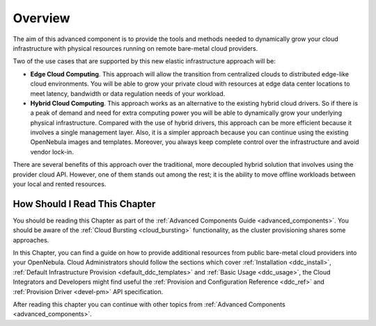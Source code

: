 .. _ddc_overview:

========
Overview
========

The aim of this advanced component is to provide the tools and methods needed to dynamically grow your cloud infrastructure with physical resources running on remote bare-metal cloud providers.

Two of the use cases that are supported by this new elastic infrastructure approach will be:

* **Edge Cloud Computing**. This approach will allow the transition from centralized clouds to distributed edge-like cloud environments. You will be able to grow your private cloud with resources at edge data center locations to meet latency, bandwidth or data regulation needs of your workload.
* **Hybrid Cloud Computing**. This approach works as an alternative to the existing hybrid cloud drivers. So if there is a peak of demand and need for extra computing power you will be able to dynamically grow your underlying physical infrastructure. Compared with the use of hybrid drivers, this approach can be more efficient because it involves a single management layer. Also, it is a simpler approach because you can continue using the existing OpenNebula images and templates. Moreover, you always keep complete control over the infrastructure and avoid vendor lock-in.

.. image:: /images/ddc_overview.png
    :width: 50%
    :align: center

There are several benefits of this approach over the traditional, more decoupled hybrid solution that involves using the provider cloud API. However, one of them stands out among the rest; it is the ability to move offline workloads between your local and rented resources.

How Should I Read This Chapter
==============================

You should be reading this Chapter as part of the :ref:`Advanced Components Guide <advanced_components>`. You should be aware of the :ref:`Cloud Bursting <cloud_bursting>` functionality, as the cluster provisioning shares some approaches.

In this Chapter, you can find a guide on how to provide additional resources from public bare-metal cloud providers into your OpenNebula. Cloud Administrators should follow the sections which cover :ref:`Installation <ddc_install>`, :ref:`Default Infrastructure Provision <default_ddc_templates>` and :ref:`Basic Usage <ddc_usage>`, the Cloud Integrators and Developers might find useful the :ref:`Provision and Configuration Reference <ddc_ref>` and :ref:`Provision Driver <devel-pm>` API specification.

After reading this chapter you can continue with other topics from :ref:`Advanced Components <advanced_components>`.
